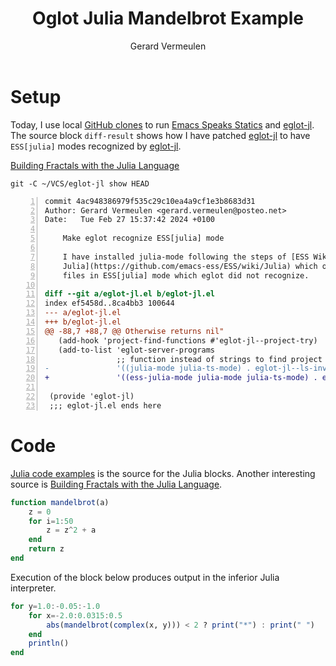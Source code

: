 #+title: Oglot Julia Mandelbrot Example
#+author: Gerard Vermeulen
#+property: header-args:julia :tangle julia-mandelbrot.jl :comments link

* Setup

Today, I use local [[https://docs.github.com/en/repositories/creating-and-managing-repositories/cloning-a-repository][GitHub clones]] to run [[https://ess.r-project.org/][Emacs Speaks Statics]] and [[https://github.com/non-Jedi/eglot-jl#][eglot-jl]]. The
source block ~diff-result~ shows how I have patched [[https://github.com/non-Jedi/eglot-jl#][eglot-jl]] to have
~ESS[julia]~ modes recognized by [[https://github.com/non-Jedi/eglot-jl#][eglot-jl]].

[[https://dev.to/juliapbn/building-fractals-with-the-julia-programming-language-22ao][Building Fractals with the Julia Language]]

#+name: diff
#+header: :wrap "src diff -n"
#+begin_src shell :results output verbatim
git -C ~/VCS/eglot-jl show HEAD
#+end_src

#+name: diff-result
#+RESULTS: diff
#+begin_src diff -n
commit 4ac948386979f535c29c10ea4a9cf1e3b8683d31
Author: Gerard Vermeulen <gerard.vermeulen@posteo.net>
Date:   Tue Feb 27 15:37:42 2024 +0100

    Make eglot recognize ESS[julia] mode

    I have installed julia-mode following the steps of [ESS Wiki
    Julia](https://github.com/emacs-ess/ESS/wiki/Julia) which opens Julia
    files in ESS[julia] mode which eglot did not recognize.

diff --git a/eglot-jl.el b/eglot-jl.el
index ef5458d..8ca4bb3 100644
--- a/eglot-jl.el
+++ b/eglot-jl.el
@@ -88,7 +88,7 @@ Otherwise returns nil"
   (add-hook 'project-find-functions #'eglot-jl--project-try)
   (add-to-list 'eglot-server-programs
                ;; function instead of strings to find project dir at runtime
-               '((julia-mode julia-ts-mode) . eglot-jl--ls-invocation)))
+               '((ess-julia-mode julia-mode julia-ts-mode) . eglot-jl--ls-invocation)))

 (provide 'eglot-jl)
 ;;; eglot-jl.el ends here
#+end_src

* Code

[[https://julialang.org/learning/code-examples/][Julia code examples]] is the source for the Julia blocks. Another interesting
source is [[https://dev.to/juliapbn/building-fractals-with-the-julia-programming-language-22ao][Building Fractals with the Julia Language]].

#+name: mandelbrot
#+begin_src julia :results silent :session
function mandelbrot(a)
    z = 0
    for i=1:50
        z = z^2 + a
    end
    return z
end
#+end_src

Execution of the block below produces output in the inferior Julia interpreter.

#+name: loop
#+begin_src julia :results silent :session
for y=1.0:-0.05:-1.0
    for x=-2.0:0.0315:0.5
        abs(mandelbrot(complex(x, y))) < 2 ? print("*") : print(" ")
    end
    println()
end
#+end_src

# Local Variables:
# fill-column: 80
# org-edit-src-content-indentation: 0
# End:
